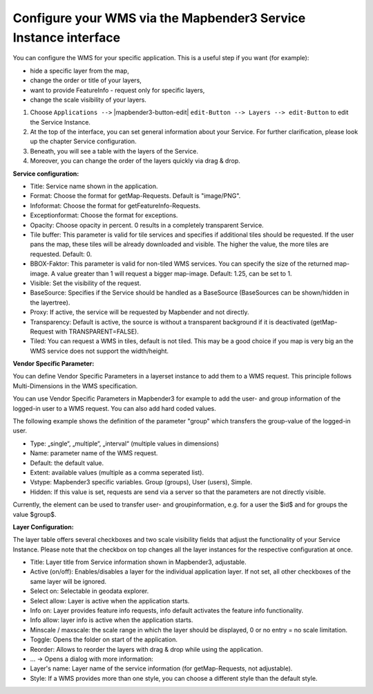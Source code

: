 Configure your WMS via the Mapbender3 Service Instance interface
================================================================================
You can configure the WMS for your specific application. This is a useful step if you want (for example):

* hide a specific layer from the map,
* change the order or title of your layers,
* want to provide FeatureInfo - request only for specific layers,
* change the scale visibility of your layers.

#. Choose ``Applications -->`` |mapbender3-button-edit| ``edit-Button --> Layers --> edit-Button`` to edit the Service Instance.

#. At the top of the interface, you can set general information about your Service. For further clarification, please look up the chapter Service configuration.

#. Beneath, you will see a table with the layers of the Service. 

#. Moreover, you can change the order of the layers quickly via drag & drop.

.. image:: ../../../../../figures/mapbender3_wms_application_settings.png
  :scale: 80

**Service configuration:**

* Title: Service name shown in the application.
* Format: Choose the format for getMap-Requests. Default is "image/PNG".
* Infoformat: Choose the format for getFeatureInfo-Requests.
* Exceptionformat: Choose the format for exceptions.
* Opacity: Choose opacity in percent. 0 results in a completely transparent Service.
* Tile buffer: This parameter is valid for tile services and specifies if additional tiles should be requested. If the user pans the map, these tiles will be already downloaded and visible. The higher the value, the more tiles are requested. Default: 0.
* BBOX-Faktor: This parameter is valid for non-tiled WMS services. You can specify the size of the returned map-image. A value greater than 1 will request a bigger map-image. Default: 1.25, can be set to 1.
* Visible: Set the visibility of the request. 
* BaseSource: Specifies if the Service should be handled as a BaseSource (BaseSources can be shown/hidden in the layertree).
* Proxy: If active, the service will be requested by Mapbender and not directly.
* Transparency: Default is active, the source is without a transparent background if it is deactivated (getMap-Request with TRANSPARENT=FALSE).
* Tiled: You can request a WMS in tiles, default is not tiled. This may be a good choice if you map is very big an the WMS service does not support the width/height.


**Vendor Specific Parameter:**

You can define Vendor Specific Parameters in a layerset instance to add them
to a WMS request. This principle follows Multi-Dimensions in the WMS
specification.

You can use Vendor Specific Parameters in Mapbender3 for example to add the
user- and group information of the logged-in user to a WMS request. You can
also add hard coded values.

The following example shows the definition of the parameter "group" which
transfers the group-value of the logged-in user.

.. image:: ../../../../../figures/mapbender3_vendor_specific_parameter.png
           :scale: 80
      


* Type: „single“, „multiple“, „interval“ (multiple values in dimensions)
* Name: parameter name of the WMS request.
* Default: the default value.
* Extent: available values (multiple as a comma seperated list).
* Vstype: Mapbender3 specific variables. Group (groups), User (users), Simple.
* Hidden: If this value is set, requests are send via a server so that the parameters are not directly visible.

Currently, the element can be used to transfer user- and groupinformation,
e.g. for a user the $id$ and for groups the value $group$.

**Layer Configuration:**

The layer table offers several checkboxes and two scale visibility fields that adjust the functionality of your Service Instance. Please note that the checkbox on top changes all the layer instances for the respective configuration at once.

* Title: Layer title from Service information shown in Mapbender3, adjustable.
* Active (on/off): Enables/disables a layer for the individual application layer. If not set, all other checkboxes of the same layer will be ignored.
* Select on: Selectable in geodata explorer.
* Select allow: Layer is active when the application starts.
* Info on: Layer provides feature info requests, info default activates the feature info functionality.
* Info allow: layer info is active when the application starts.
* Minscale / maxscale: the scale range in which the layer should be displayed, 0 or no entry = no scale limitation.
* Toggle: Opens the folder on start of the application.
* Reorder: Allows to reorder the layers with drag & drop while using the application.

* ... -> Opens a dialog with more information:
* Layer's name: Layer name of the service information (for getMap-Requests, not adjustable).
* Style: If a WMS provides more than one style, you can choose a different style than the default style.
